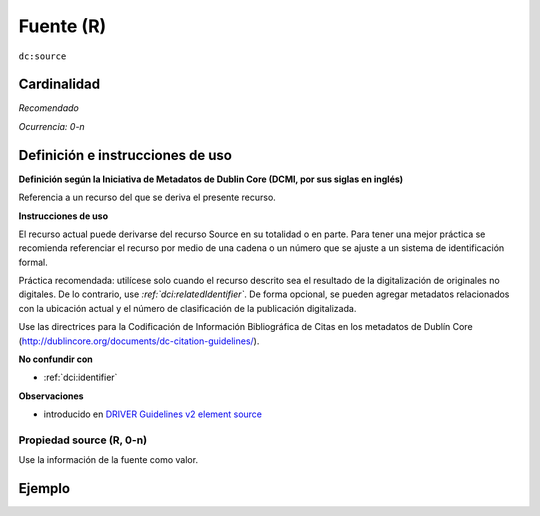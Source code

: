 .. _dc:source:

Fuente (R)
==========

``dc:source``

Cardinalidad
~~~~~~~~~~~~

*Recomendado*

*Ocurrencia: 0-n*

Definición e instrucciones de uso
~~~~~~~~~~~~~~~~~~~~~~~~~~~~~~~~~

**Definición según la Iniciativa de Metadatos de Dublin Core (DCMI, por sus siglas en inglés)**

Referencia a un recurso del que se deriva el presente recurso.

**Instrucciones de uso**

El recurso actual puede derivarse del recurso Source en su totalidad o en parte. Para tener una mejor práctica se recomienda referenciar el recurso por medio de una cadena o un número que se ajuste a un sistema de identificación formal.

Práctica recomendada: utilícese solo cuando el recurso descrito sea el resultado de la digitalización de originales no digitales. De lo contrario, use *:ref:`dci:relatedIdentifier`*. De forma opcional, se pueden agregar metadatos relacionados con la ubicación actual y el número de clasificación de la publicación digitalizada.

Use las directrices para la Codificación de Información Bibliográfica de Citas en los metadatos de Dublín Core (http://dublincore.org/documents/dc-citation-guidelines/).

**No confundir con**

* :ref:`dci:identifier`

**Observaciones**

* introducido en `DRIVER Guidelines v2 element source`_

Propiedad source (R, 0-n)
-------------------------

Use la información de la fuente como valor.

Ejemplo
~~~~~~~
.. code-block:: xml
   :linenos:

   <dc:source>Ecology  Letters (1461023X)  vol.4 (2001)</dc:source>

.. _DRIVER Guidelines v2 element source: https://wiki.surfnet.nl/display/DRIVERguidelines/Source
